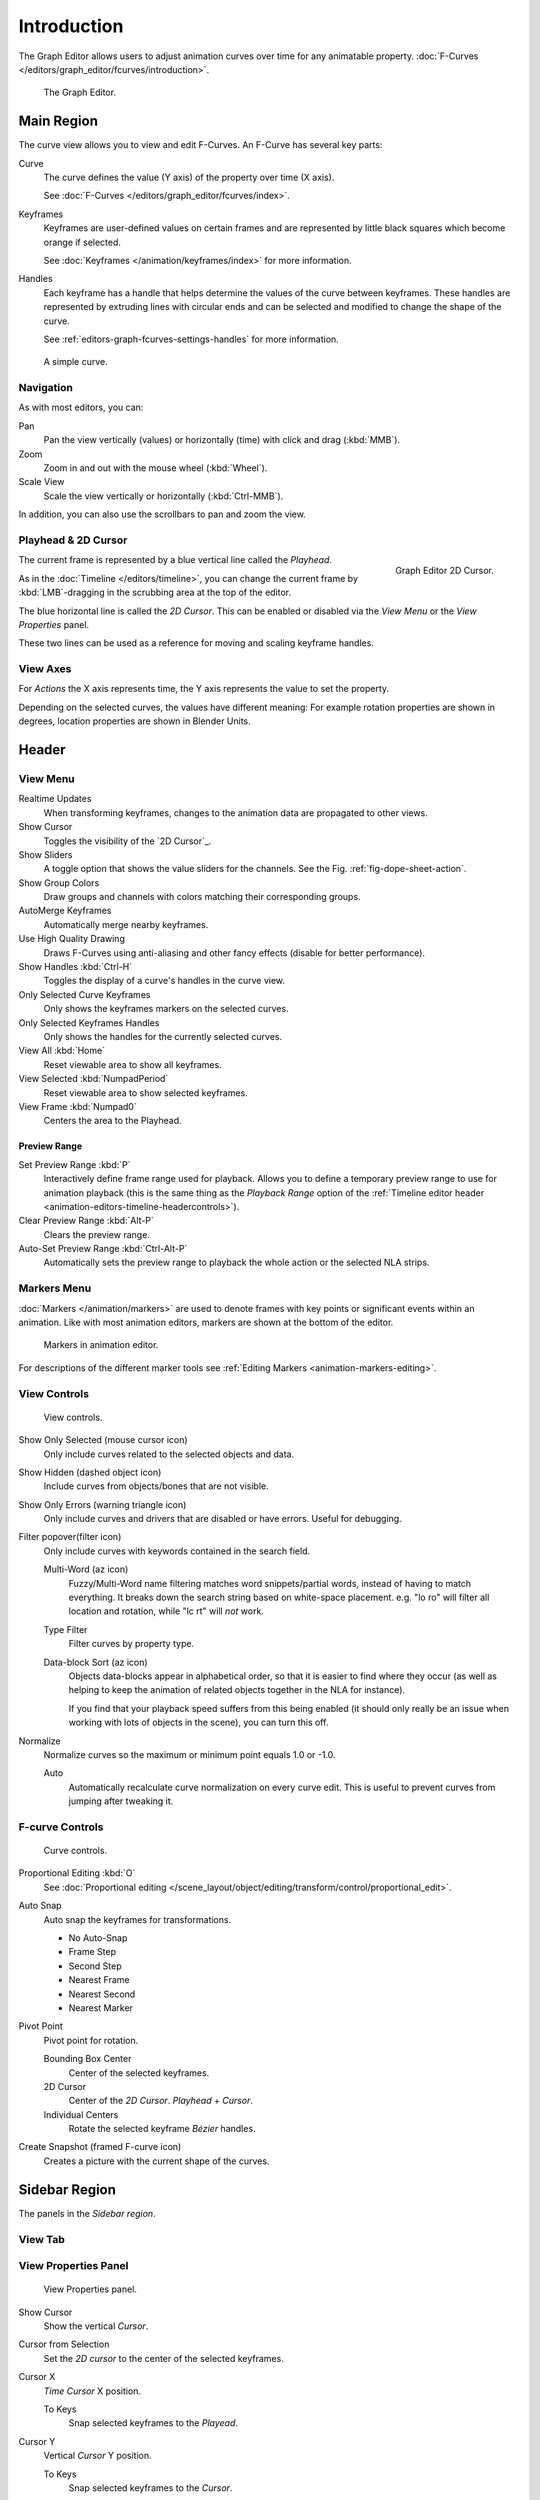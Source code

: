 
************
Introduction
************

The Graph Editor allows users to adjust animation curves over time for any animatable property.
:doc:`F-Curves </editors/graph_editor/fcurves/introduction>`.

.. figure:: /images/editors_graph-editor_introduction_example.png

   The Graph Editor.


Main Region
===========

The curve view allows you to view and edit F-Curves.
An F-Curve has several key parts:

Curve
   The curve defines the value (Y axis) of the property over time (X axis).

   See :doc:`F-Curves </editors/graph_editor/fcurves/index>`.
Keyframes
   Keyframes are user-defined values on certain frames and are represented by little black squares which become orange if selected.

   See :doc:`Keyframes </animation/keyframes/index>` for more information.
Handles
   Each keyframe has a handle that helps determine the values of the curve between keyframes.
   These handles are represented by extruding lines with circular ends
   and can be selected and modified to change the shape of the curve.

   See :ref:`editors-graph-fcurves-settings-handles` for more information.

.. figure:: /images/editors_graph-editor_fcurves_introduction.png

   A simple curve.

.. seealso::

   See :doc:`F-Curves </editors/graph_editor/fcurves/introduction>` for more info.


Navigation
----------

As with most editors, you can:

Pan
   Pan the view vertically (values) or horizontally (time) with click and drag (:kbd:`MMB`).
Zoom
   Zoom in and out with the mouse wheel (:kbd:`Wheel`).
Scale View
   Scale the view vertically or horizontally (:kbd:`Ctrl-MMB`).

In addition, you can also use the scrollbars to pan and zoom the view. 


.. _graph_editor-2d-cursor:
.. _bpy.types.SpaceGraphEditor.cursor:

Playhead & 2D Cursor
--------------------

.. figure:: /images/editors_graph-editor_introduction_2dcursor.png
   :align: right

   Graph Editor 2D Cursor.

The current frame is represented by a blue vertical line called the *Playhead*.

As in the :doc:`Timeline </editors/timeline>`,
you can change the current frame by :kbd:`LMB`-dragging in the scrubbing area at the top of the editor. 

The blue horizontal line is called the *2D Cursor*.
This can be enabled or disabled via the *View Menu* or the *View Properties* panel.

These two lines can be used as a reference for moving and scaling keyframe handles.

.. seealso:: See Graph Editor's :ref:`graph_editor-view-properties`.


View Axes
---------

For *Actions* the X axis represents time,
the Y axis represents the value to set the property.

Depending on the selected curves, the values have different meaning:
For example rotation properties are shown in degrees,
location properties are shown in Blender Units.


Header
======

.. _graph-view-menu:

View Menu
---------

Realtime Updates
   When transforming keyframes, changes to the animation data are propagated to other views.
Show Cursor
   Toggles the visibility of the `2D Cursor`_.
Show Sliders
   A toggle option that shows the value sliders for the channels.
   See the Fig. :ref:`fig-dope-sheet-action`.
Show Group Colors
   Draw groups and channels with colors matching their corresponding groups.
AutoMerge Keyframes
   Automatically merge nearby keyframes.
Use High Quality Drawing
   Draws F-Curves using anti-aliasing and other fancy effects (disable for better performance).
Show Handles :kbd:`Ctrl-H`
   Toggles the display of a curve's handles in the curve view.
Only Selected Curve Keyframes
   Only shows the keyframes markers on the selected curves.
Only Selected Keyframes Handles
   Only shows the handles for the currently selected curves.
View All :kbd:`Home`
   Reset viewable area to show all keyframes.
View Selected :kbd:`NumpadPeriod`
   Reset viewable area to show selected keyframes.
View Frame :kbd:`Numpad0`
   Centers the area to the Playhead.

.. seealso::

   - See Graph Editor's :ref:`graph_editor-view-properties`.
   - See Timeline's :ref:`timeline-view-menu`.


.. _graph-preview-range:

Preview Range
^^^^^^^^^^^^^

Set Preview Range :kbd:`P`
   Interactively define frame range used for playback.
   Allows you to define a temporary preview range to use for animation playback
   (this is the same thing as the *Playback Range* option of
   the :ref:`Timeline editor header <animation-editors-timeline-headercontrols>`).
Clear Preview Range :kbd:`Alt-P`
   Clears the preview range.
Auto-Set Preview Range :kbd:`Ctrl-Alt-P`
   Automatically sets the preview range to playback the whole action or
   the selected NLA strips.


Markers Menu
------------

:doc:`Markers </animation/markers>` are used to denote frames with key points or significant events
within an animation. Like with most animation editors, markers are shown at the bottom of the editor.

.. figure:: /images/editors_graph-editor_introduction_markers.png

   Markers in animation editor.

For descriptions of the different marker tools see :ref:`Editing Markers <animation-markers-editing>`.


View Controls
-------------

.. figure:: /images/editors_graph-editor_introduction_header-view.png

   View controls.

Show Only Selected (mouse cursor icon)
   Only include curves related to the selected objects and data.
Show Hidden (dashed object icon)
   Include curves from objects/bones that are not visible.
Show Only Errors (warning triangle icon)
   Only include curves and drivers that are disabled or have errors.
   Useful for debugging.
Filter popover(filter icon)
   Only include curves with keywords contained in the search field.

   Multi-Word (az icon)
      Fuzzy/Multi-Word name filtering matches word snippets/partial words,
      instead of having to match everything. It breaks down the search string based on white-space placement.
      e.g. "lo ro" will filter all location and rotation, while "lc rt" will *not* work.
   Type Filter
      Filter curves by property type.

   Data-block Sort (az icon)
      Objects data-blocks appear in alphabetical order, so that it is easier to find where they occur
      (as well as helping to keep the animation of related objects together in the NLA for instance).

      If you find that your playback speed suffers from this being enabled
      (it should only really be an issue when working with lots of objects in the scene),
      you can turn this off.

Normalize
   Normalize curves so the maximum or minimum point equals 1.0 or -1.0.

   Auto
      Automatically recalculate curve normalization on every curve edit.
      This is useful to prevent curves from jumping after tweaking it.


F-curve Controls
--------------

.. figure:: /images/editors_graph-editor_introduction_header-edit.png

   Curve controls.

Proportional Editing :kbd:`O`
   See :doc:`Proportional editing </scene_layout/object/editing/transform/control/proportional_edit>`.
Auto Snap
   Auto snap the keyframes for transformations.

   - No Auto-Snap
   - Frame Step
   - Second Step
   - Nearest Frame
   - Nearest Second
   - Nearest Marker

Pivot Point
   Pivot point for rotation.

   Bounding Box Center
      Center of the selected keyframes.
   2D Cursor
      Center of the *2D Cursor*. *Playhead* + *Cursor*.
   Individual Centers
      Rotate the selected keyframe *Bézier* handles.

Create Snapshot (framed F-curve icon)
   Creates a picture with the current shape of the curves.



Sidebar Region
==============

The panels in the *Sidebar region*.


View Tab
--------

.. (Todo) duplicated here: \editors\graph_editor\fcurves\properties.rst

View Properties Panel
---------------------

.. figure:: /images/editors_graph-editor_fcurves_properties_view-panel.png

   View Properties panel.

Show Cursor
   Show the vertical *Cursor*.
Cursor from Selection
   Set the *2D cursor* to the center of the selected keyframes.
Cursor X
   *Time Cursor* X position.

   To Keys
      Snap selected keyframes to the *Playead*.
Cursor Y
   Vertical *Cursor* Y position.

   To Keys
      Snap selected keyframes to the *Cursor*.


Further Tabs
------------

F-Curve Tab
   See :doc:`F-Curve </editors/graph_editor/fcurves/properties>`.
Modifiers Tab
   See :doc:`F-Modifiers </editors/graph_editor/fcurves/modifiers>`.
